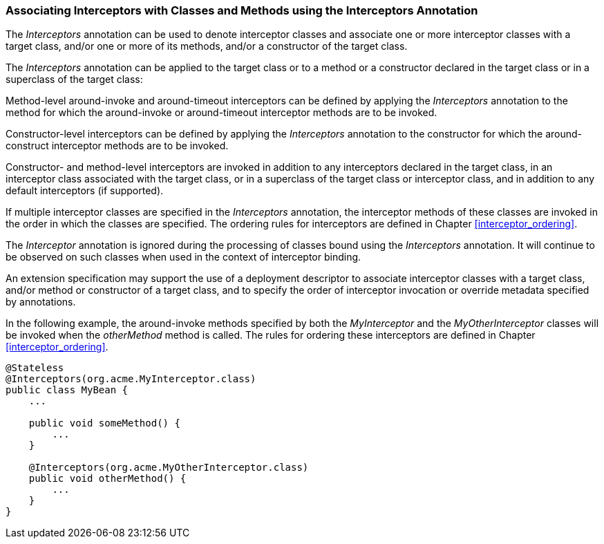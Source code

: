 ////
*******************************************************************
* Copyright (c) 2019 Eclipse Foundation
*
* This specification document is made available under the terms
* of the Eclipse Foundation Specification License v1.0, which is
* available at https://www.eclipse.org/legal/efsl.php.
*******************************************************************
////

[[associating_interceptors_with_classes_and_methods_using_the_interceptors_annotation]]
=== Associating Interceptors with Classes and Methods using the Interceptors Annotation

The _Interceptors_ annotation can be used to
denote interceptor classes and associate one or more interceptor classes
with a target class, and/or one or more of its methods, and/or a
constructor of the target class.

The _Interceptors_ annotation can be applied
to the target class or to a method or a constructor declared in the
target class or in a superclass of the target class:

Method-level around-invoke and around-timeout
interceptors can be defined by applying the _Interceptors_ annotation to
the method for which the around-invoke or around-timeout interceptor
methods are to be invoked.

Constructor-level interceptors can be defined
by applying the _Interceptors_ annotation to the constructor for which
the around-construct interceptor methods are to be invoked.

Constructor- and method-level interceptors
are invoked in addition to any interceptors declared in the target
class, in an interceptor class associated with the target class, or in a
superclass of the target class or interceptor class, and in addition to
any default interceptors (if supported).

If multiple interceptor classes are specified
in the _Interceptors_ annotation, the interceptor methods of these
classes are invoked in the order in which the classes are specified. The
ordering rules for interceptors are defined in Chapter <<interceptor_ordering>>.

The _Interceptor_ annotation is ignored
during the processing of classes bound using the _Interceptors_
annotation. It will continue to be observed on such classes when used in
the context of interceptor binding.

An extension specification may support the
use of a deployment descriptor to associate interceptor classes with a
target class, and/or method or constructor of a target class, and to
specify the order of interceptor invocation or override metadata
specified by annotations.

In the following example, the around-invoke
methods specified by both the _MyInterceptor_ and the
_MyOtherInterceptor_ classes will be invoked when the _otherMethod_
method is called. The rules for ordering these interceptors are defined
in Chapter <<interceptor_ordering>>.

[source, java]
----
@Stateless
@Interceptors(org.acme.MyInterceptor.class)
public class MyBean {
    ...

    public void someMethod() {
        ...
    }

    @Interceptors(org.acme.MyOtherInterceptor.class)
    public void otherMethod() {
        ...
    }
}
----
